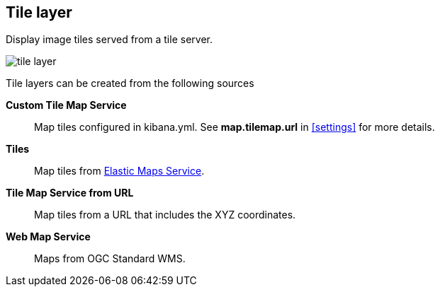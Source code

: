 [[tile-layer]]
== Tile layer

Display image tiles served from a tile server.

[role="screenshot"]
image::maps/images/tile_layer.png[]

Tile layers can be created from the following sources

*Custom Tile Map Service*:: Map tiles configured in kibana.yml.
See *map.tilemap.url* in <<settings>> for more details.

*Tiles*:: Map tiles from https://www.elastic.co/elastic-maps-service[Elastic Maps Service].

*Tile Map Service from URL*:: Map tiles from a URL that includes the XYZ coordinates.

*Web Map Service*:: Maps from OGC Standard WMS.
